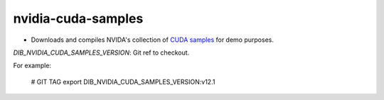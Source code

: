 ===================
nvidia-cuda-samples
===================

* Downloads and compiles NVIDA's collection of `CUDA samples <https://github.com/NVIDIA/cuda-samples>`_ for demo purposes.

`DIB_NVIDIA_CUDA_SAMPLES_VERSION`: Git ref to checkout.

For example:

  .. code-block::

  # GIT TAG
  export DIB_NVIDIA_CUDA_SAMPLES_VERSION:v12.1
